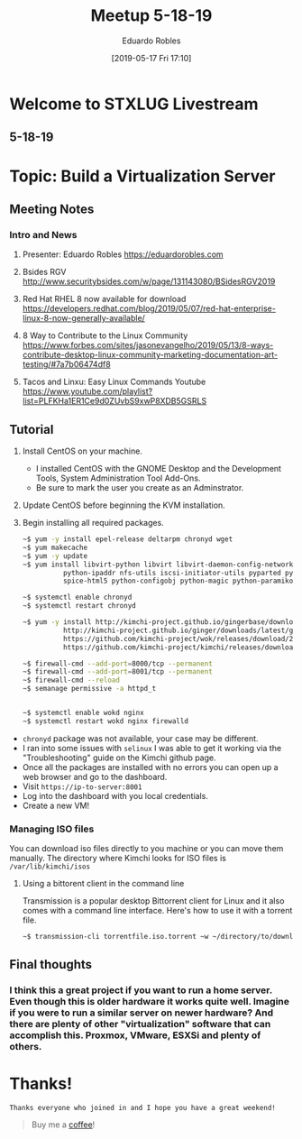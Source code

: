 #+BLOG: STXLUG
#+POSTID: 178
#+DATE: [2019-05-17 Fri 17:10]
#+TITLE: Meetup 5-18-19
#+AUTHOR: Eduardo Robles
#+OPTIONS: toc:nil num:nil

* Welcome to STXLUG Livestream
** 5-18-19

* Topic: Build a Virtualization Server

** Meeting Notes
*** Intro and News
**** Presenter: Eduardo Robles https://eduardorobles.com
**** Bsides RGV http://www.securitybsides.com/w/page/131143080/BSidesRGV2019
**** Red Hat RHEL 8 now available for download https://developers.redhat.com/blog/2019/05/07/red-hat-enterprise-linux-8-now-generally-available/
**** 8 Way to Contribute to the Linux Community https://www.forbes.com/sites/jasonevangelho/2019/05/13/8-ways-contribute-desktop-linux-community-marketing-documentation-art-testing/#7a7b06474df8
**** Tacos and Linxu: Easy Linux Commands Youtube https://www.youtube.com/playlist?list=PLFKHa1ER1Ce9d0ZUvbS9xwP8XDB5GSRLS

** Tutorial
1. Install CentOS on your machine.
   - I installed CentOS with the GNOME Desktop and the Development Tools, System
     Administration Tool Add-Ons.
   - Be sure to mark the user you create as an Adminstrator.
2. Update CentOS before beginning the KVM installation.
3. Begin installing all required packages.

   #+begin_src bash
   ~$ yum -y install epel-release deltarpm chronyd wget
   ~$ yum makecache
   ~$ yum -y update
   ~$ yum install libvirt-python libvirt libvirt-daemon-config-network qemu-kvm python-ethtool sos \
             python-ipaddr nfs-utils iscsi-initiator-utils pyparted python-libguestfs libguestfs-tools novnc \
             spice-html5 python-configobj python-magic python-paramiko python-pillow virt-top

   ~$ systemctl enable chronyd
   ~$ systemctl restart chronyd

   ~$ yum -y install http://kimchi-project.github.io/gingerbase/downloads/latest/ginger-base.el7.centos.noarch.rpm \
             http://kimchi-project.github.io/ginger/downloads/latest/ginger.el7.centos.noarch.rpm \
             https://github.com/kimchi-project/wok/releases/download/2.5.0/wok-2.5.0-0.el7.centos.noarch.rpm \
             https://github.com/kimchi-project/kimchi/releases/download/2.5.0/kimchi-2.5.0-0.el7.centos.noarch.rpm

   ~$ firewall-cmd --add-port=8000/tcp --permanent
   ~$ firewall-cmd --add-port=8001/tcp --permanent
   ~$ firewall-cmd --reload
   ~$ semanage permissive -a httpd_t


   ~$ systemctl enable wokd nginx
   ~$ systemctl restart wokd nginx firewalld
   #+end_src


- ~chronyd~ package was not available, your case may be different.
- I ran into some issues with ~selinux~ I was able to get it working via the
  "Troubleshooting" guide on the Kimchi github page.
- Once all the packages are installed with no errors you can open up a web
  browser and go to the dashboard.
- Visit ~https://ip-to-server:8001~
- Log into the dashboard with you local credentials.
- Create a new VM!

*** Managing ISO files
You can download iso files directly to you machine or you can move them
manually. The directory where Kimchi looks for ISO files is
~/var/lib/kimchi/isos~
**** Using a bittorent client in the command line
Transmission is a popular desktop Bittorrent client for Linux and it also comes
with a command line interface. Here's how to use it with a torrent file.

#+begin_src bash
~$ transmission-cli torrentfile.iso.torrent ~w ~/directory/to/download/
#+end_src


** Final thoughts
*** I think this a great project if you want to run a home server. Even though this is older hardware it works quite well. Imagine if you were to run a similar server on newer hardware? And there are plenty of other "virtualization" software that can accomplish this. Proxmox, VMware, ESXSi and plenty of others.

* Thanks!

=Thanks everyone who joined in and I hope you have a great weekend!=

#+BEGIN_QUOTE
Buy me a [[https://ko-fi.com/mrerwtc][coffee]]!
#+END_QUOTE

